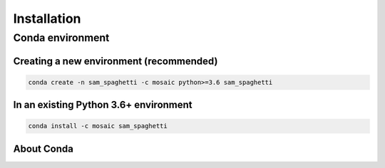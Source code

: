 ============
Installation
============

-----------------
Conda environment
-----------------

Creating a new environment (recommended)
----------------------------------------

.. code-block::

    conda create -n sam_spaghetti -c mosaic python>=3.6 sam_spaghetti


In an existing Python 3.6+ environment
--------------------------------------


.. code-block::

    conda install -c mosaic sam_spaghetti


About Conda
-----------

